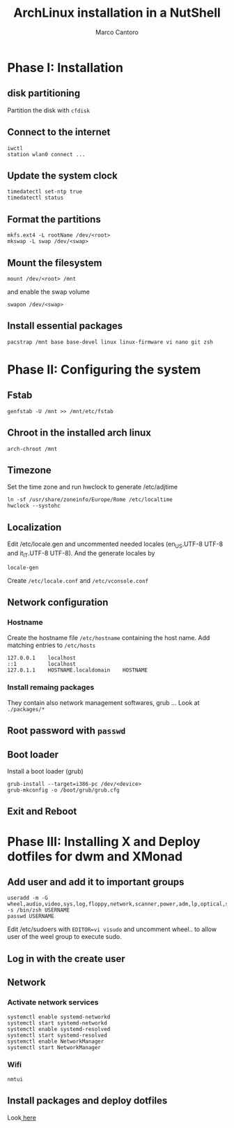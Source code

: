 #+TITLE: ArchLinux installation in a NutShell
#+AUTHOR: Marco Cantoro
#+EMAIL: marco.cantoro92@outlook.it
#+STARTUP: overview
#+OPTIONS: toc:2 num:3

* Phase I: Installation
** disk partitioning
Partition the disk with =cfdisk=

** Connect to the internet
#+begin_src shell
  iwctl
  station wlan0 connect ...
#+end_src

** Update the system clock
#+begin_src shell
  timedatectl set-ntp true
  timedatectl status
#+end_src

** Format the partitions
#+begin_src shell
  mkfs.ext4 -L rootName /dev/<root>
  mkswap -L swap /dev/<swap>
#+end_src

** Mount the filesystem
#+begin_src shell
  mount /dev/<root> /mnt
#+end_src

and enable the swap volume
#+begin_src shell
  swapon /dev/<swap>
#+end_src

** Install essential packages
#+begin_src shell
  pacstrap /mnt base base-devel linux linux-firmware vi nano git zsh
#+end_src

* Phase II: Configuring the system

** Fstab
#+begin_src shell
  genfstab -U /mnt >> /mnt/etc/fstab
#+end_src

** Chroot in the installed arch linux
#+begin_src shell
  arch-chroot /mnt
#+end_src

** Timezone
Set the time zone and run hwclock to generate /etc/adjtime
#+begin_src shell
  ln -sf /usr/share/zoneinfo/Europe/Rome /etc/localtime
  hwclock --systohc
#+end_src

** Localization
Edit /etc/locale.gen and uncommented needed locales
(en_US.UTF-8 UTF-8 and it_IT.UTF-8 UTF-8). And the generate locales by
#+begin_src shell
  locale-gen
#+end_src

Create =/etc/locale.conf= and =/etc/vconsole.conf=

** Network configuration

*** Hostname
Create the hostname file =/etc/hostname= containing the host name.
Add matching entries to =/etc/hosts=
#+begin_src config
  127.0.0.1    localhost
  ::1          localhost
  127.0.1.1    HOSTNAME.localdomain    HOSTNAME
#+end_src

*** Install remaing packages
They contain also network management softwares, grub ...
Look at =./packages/*=

** Root password with =passwd=

** Boot loader
Install a boot loader (grub)
#+begin_src shell
  grub-install --target=i386-pc /dev/<device>
  grub-mkconfig -o /boot/grub/grub.cfg
#+end_src

** Exit and Reboot

* Phase III: Installing X and Deploy dotfiles for dwm and XMonad

** Add user and add it to important groups
#+begin_src shell
  useradd -m -G wheel,audio,video,sys,log,floppy,network,scanner,power,adm,lp,optical,storage,users,rfkill -s /bin/zsh USERNAME
  passwd USERNAME
#+end_src

Edit /etc/sudoers with =EDITOR=vi visudo= and uncomment wheel.. to allow
user of the weel group to execute sudo.

** Log in with the create user
** Network
*** Activate network services
#+begin_src shell
  systemctl enable systemd-networkd
  systemctl start systemd-networkd
  systemctl enable systemd-resolved
  systemctl start systemd-resolved
  systemctl enable NetworkManager
  systemctl start NetworkManager
#+end_src

*** Wifi
#+begin_src shell
  nmtui
#+end_src

** Install packages and deploy dotfiles
Look[[file:~/dotfiles/deploy/README.org::*Package-Management][ here]]

